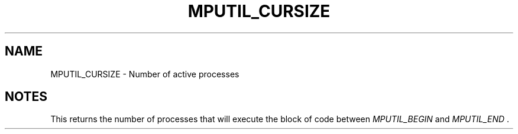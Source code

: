 .TH MPUTIL_CURSIZE 3 "1/3/2019" " " ""
.SH NAME
MPUTIL_CURSIZE \-  Number of active processes 
.SH NOTES
This returns the number of processes that will execute the block of
code between 
.I MPUTIL_BEGIN
and 
.I MPUTIL_END
\&.

